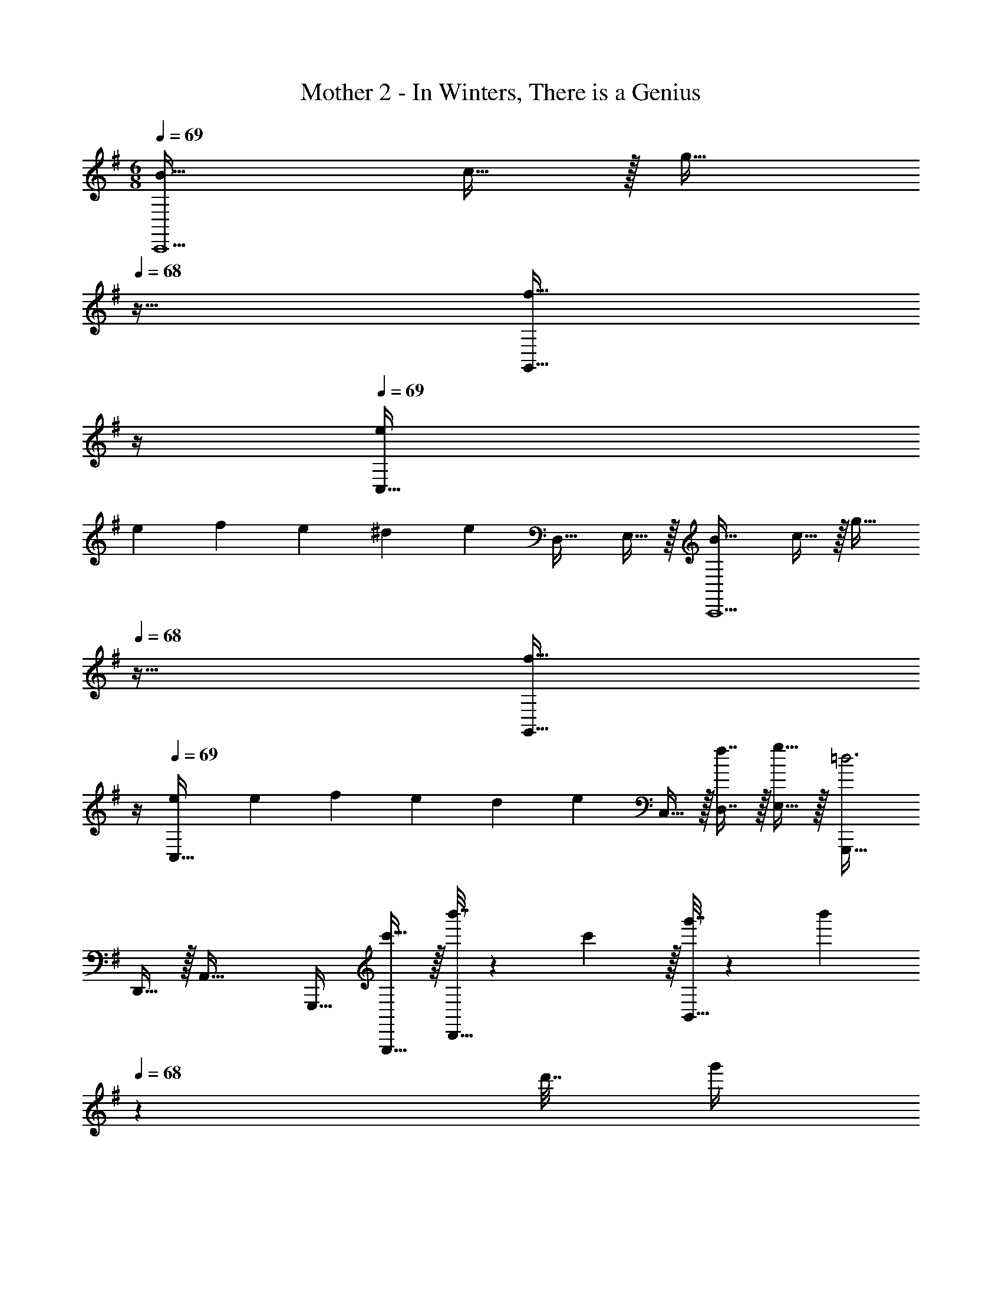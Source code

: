X: 1
T: Mother 2 - In Winters, There is a Genius
Z: ABC Generated by Starbound Composer
L: 1/4
M: 6/8
Q: 1/4=69
K: G
[B33/32C,,5/] c15/32 z/32 [z/g31/32] 
Q: 1/4=68
z15/32 [z/4f15/32G,,15/32] 
Q: 1/4=67
z/4 
Q: 1/4=69
[eC,49/32] 
[z/10e/9] [z/10f13/120] [z/10e9/80] [z/10^d17/160] [z21/160e8/5] D,31/32 E,15/32 z/32 [B33/32C,,5/] c15/32 z/32 [z/g31/32] 
Q: 1/4=68
z15/32 [z/4f15/32G,,15/32] 
Q: 1/4=67
z/4 
Q: 1/4=69
[eC,49/32] [z/10e/9] [z/10f13/120] [z/10e9/80] [z/10d17/160] [z21/160e3/5] C,15/32 z/32 [f7/16D,7/16] z/32 [g15/32E,15/32] z/32 [G,,,33/32=d3] 
D,,15/32 z/32 A,,47/32 G,,,17/32 [c'15/32G,,,15/32] z/32 [b'7/32D,,15/32] z/36 c'2/9 z/32 [g'7/32B,,31/32] z/36 [z5/63b'2/9] 
Q: 1/4=68
z39/224 
d'7/32 [z5/36g'/4] 
Q: 1/4=67
z/9 [c'2/9D,,15/32] z/36 
Q: 1/4=66
d'/4 [z/4b5/18G,,,3] 
Q: 1/4=69
z/32 c'7/32 z/32 a7/32 z/36 b2/9 z/32 g7/32 z/36 a2/9 z/32 d7/32 z/36 g2/9 z/32 c7/32 d/4 b2/9 z/36 d/4 [c5/18G,,,33/32] z/288 
b7/32 z/32 d7/32 z/36 c2/9 z/32 [e7/32D,,15/32] z/36 d2/9 z/32 [g7/32B,,31/32] z/36 e2/9 z/32 a7/32 g/4 [d2/9D,,15/32] z/36 a/4 [B33/32C,,5/] c15/32 z/32 
[z73/224g31/32] 
Q: 1/4=68
z67/126 
Q: 1/4=67
z/9 [z/4f15/32G,,15/32] 
Q: 1/4=66
z/4 [z/4eC,,33/32] 
Q: 1/4=69
z3/4 [z/32e/9] [z11/160G,,15/32] [z/10f13/120] [z/10e9/80] [z/10^d17/160] [z21/160e8/5] E,31/32 C,15/32 z/32 
[B33/32C,,5/] c15/32 z/32 [z73/224g31/32] 
Q: 1/4=68
z67/126 
Q: 1/4=67
z/9 [z/4f15/32G,,15/32] 
Q: 1/4=66
z/4 [z/4eC,,33/32] 
Q: 1/4=69
z3/4 
[z/32e/9] [z11/160G,,15/32] [z/10f13/120] [z/10e9/80] [z/10d17/160] [z21/160e3/5] C,15/32 z/32 [f7/16D,7/16] z/32 [g15/32E,15/32] z/32 [G,,,33/32a49/32] D,,15/32 z/32 [z73/224A,,31/32b143/32] 
Q: 1/4=68
z67/126 
Q: 1/4=67
z/9 [z/4D,,15/32] 
Q: 1/4=66
z/4 [z/4G,,,33/32] 
Q: 1/4=69
z25/32 D,,15/32 z/32 B,,31/32 G,,15/32 z/32 [d'/G,,,33/32] z/32 
c'7/32 z/36 d'2/9 z/32 [b'7/32D,,15/32] z/36 c'2/9 z/32 [a'7/32A,,47/32] z/36 b'2/9 z/32 g'7/32 a'/4 f'2/9 z/36 g'/4 [e'5/18G,,,33/32] z/288 f'/4 f'7/32 z/36 e'2/9 z/32 D,,15/32 z/32 
[D15/32B,,47/32] z/32 E7/16 z/32 F15/32 z/32 
K: Gm
[E,,33/32G49/32] G,,15/32 z/32 [D,15/32=d47/32] z/32 
Q: 1/4=68
_B,,7/16 z/32 [z/4G,,15/32] 
Q: 1/4=67
z/4 
Q: 1/4=69
[E,,33/32c49/32] G,,15/32 z/32 [D,15/32f31/32] z/32 
Q: 1/4=68
B,,7/16 z/32 [z/4=e5/18G,,15/32] 
Q: 1/4=67
[z/4_e9/32] 
Q: 1/4=69
[E,,33/32d3/] 
G,,15/32 z/32 [D,15/32g47/32] z/32 
Q: 1/4=68
B,,7/16 z/32 [z/4G,,15/32] 
Q: 1/4=67
z/4 
Q: 1/4=69
[z9/32e5/16E,,33/32] [z/4d79/288] [z71/288e43/160] [z73/288f49/180] [z71/288g43/160G,,15/32] [z73/288f49/180] [z71/288g43/160D,15/32] [z73/288=a49/180] 
Q: 1/4=68
[z7/32_b25/96B,,7/16] [z/4c'9/32] [z/4d'5/18G,,15/32] 
Q: 1/4=67
e'5/24 z/24 
Q: 1/4=69
[D,,/d'49/32] z/32 =A,,15/32 z/32 D,15/32 z/32 [E,15/32c'47/32] z/32 
Q: 1/4=68
D,7/16 z/32 [z/4A,,15/32] 
Q: 1/4=67
z/4 
Q: 1/4=69
[D,,/a3/] z/32 
A,,15/32 z/32 D,15/32 z/32 [E,15/32^f31/32] z/32 
Q: 1/4=68
D,7/16 z/32 [z/4e15/32A,,15/32] 
Q: 1/4=67
z/4 
Q: 1/4=69
[D,,/d49/32] z/32 A,,15/32 z/32 D,15/32 z/32 
[E,15/32c47/32] z/32 
Q: 1/4=68
D,7/16 z/32 [z/4A,,15/32] 
Q: 1/4=67
z/4 
Q: 1/4=69
[D,,/=A49/32] z/32 A,,15/32 z/32 D,15/32 z/32 [z71/288^C43/160E,15/32] [z73/288D49/180] 
Q: 1/4=68
[z7/32E25/96D,7/16] [z/4=E9/32] [z/4F5/18A,,15/32] 
Q: 1/4=67
[z/4^F9/32] 
Q: 1/4=69
[E,,33/32G3/] G,,15/32 z/32 [D,15/32d47/32] z/32 
Q: 1/4=68
B,,7/16 z/32 [z/4G,,15/32] 
Q: 1/4=67
z/4 
Q: 1/4=69
[E,,33/32c49/32] 
G,,15/32 z/32 [D,15/32=f31/32] z/32 
Q: 1/4=68
B,,7/16 z/32 [z/4=e5/18G,,15/32] 
Q: 1/4=67
[z/4_e9/32] 
Q: 1/4=69
[E,,33/32d3/] G,,15/32 z/32 [D,15/32g47/32] z/32 
Q: 1/4=68
B,,7/16 z/32 [z/4G,,15/32] 
Q: 1/4=67
z/4 
Q: 1/4=69
[z9/32e5/16E,,33/32] [z/4d79/288] [z71/288e43/160] [z73/288f49/180] [z71/288g43/160G,,83/160] [z73/288f49/180] [z71/288g43/160D,83/160] [z73/288a49/180] 
Q: 1/4=68
[z7/32b25/96B,,/] [z/4c'9/32] [z/4d'5/18G,,17/32] 
Q: 1/4=67
e'/4 
K: G
K: G
[z9/32d5/16D,,17/32] 
[z/4^f79/288] [z71/288d43/160D,,/] [z73/288f49/180] [z71/288d43/160D,,/] [z73/288f49/180] [z71/288c43/160D,,/] [z73/288f49/180] [z7/32c25/96D,,15/32] [z/4f9/32] [z/4c5/18D,,/] [z/4f9/32] [z9/32^A5/16D,,17/32] [z/4f79/288] [z71/288A43/160D,,/] [z73/288f49/180] [z71/288A43/160D,,/] [z73/288f49/180] 
[z71/288=A43/160D,,/] [z73/288f49/180] [z7/32A25/96D,,15/32] [z/4f9/32] [z/4A5/18D,,/] f/4 [z9/32G5/16D,,17/32] [z/4d79/288] [z71/288G43/160D,,/] [z73/288d49/180] [z71/288G43/160D,,/] [z73/288d49/180] [z71/288F43/160D,,/] [z73/288d49/180] [z7/32F25/96D,,15/32] [z/4d9/32] [z/4F5/18D,,/] 
[z/4d9/32] [z9/32E5/16D,,17/32] [z/4d79/288] [z71/288E43/160D,,/] [z73/288d49/180] [z71/288E43/160D,,/] [z73/288d49/180] [F23/16D,,47/32] z/32 [B33/32C,,5/] 
c15/32 z/32 [z/g31/32] 
Q: 1/4=68
z15/32 [z/4f15/32G,,15/32] 
Q: 1/4=67
z/4 
Q: 1/4=69
[=eC,49/32] [z/10e/9] [z/10f13/120] [z/10e9/80] [z/10^d17/160] [z21/160e8/5] D,31/32 
E,15/32 z/32 [B33/32C,,5/] c15/32 z/32 [z/g31/32] 
Q: 1/4=68
z15/32 [z/4f15/32G,,15/32] 
Q: 1/4=67
z/4 
Q: 1/4=69
[eC,49/32] 
[z/10e/9] [z/10f13/120] [z/10e9/80] [z/10d17/160] [z21/160e3/5] C,15/32 z/32 [f7/16D,7/16] z/32 [g15/32E,15/32] z/32 [G,,,33/32=d3] D,,15/32 z/32 A,,47/32 
G,,,17/32 [c'15/32G,,,15/32] z/32 [b'7/32D,,15/32] z/36 c'2/9 z/32 [g'7/32=B,,31/32] z/36 [z5/63b'2/9] 
Q: 1/4=68
z39/224 d'7/32 [z5/36g'/4] 
Q: 1/4=67
z/9 [c'2/9D,,15/32] z/36 
Q: 1/4=66
d'/4 [z/4=b5/18G,,,3] 
Q: 1/4=69
z/32 c'7/32 z/32 a7/32 z/36 b2/9 z/32 
g7/32 z/36 a2/9 z/32 d7/32 z/36 g2/9 z/32 c7/32 d/4 b2/9 z/36 d/4 [c5/18G,,,33/32] z/288 b7/32 z/32 d7/32 z/36 c2/9 z/32 [e7/32D,,15/32] z/36 d2/9 z/32 [g7/32B,,31/32] z/36 e2/9 z/32 
a7/32 g/4 [d2/9D,,15/32] z/36 a/4 [B33/32C,,5/] c15/32 z/32 [z73/224g31/32] 
Q: 1/4=68
z67/126 
Q: 1/4=67
z/9 [z/4f15/32G,,15/32] 
Q: 1/4=66
z/4 [z/4eC,,33/32] 
Q: 1/4=69
z3/4 [z/32e/9] [z11/160G,,15/32] [z/10f13/120] [z/10e9/80] [z/10^d17/160] [z21/160e8/5] E,31/32 C,15/32 z/32 [B33/32C,,5/] c15/32 z/32 
[z73/224g31/32] 
Q: 1/4=68
z67/126 
Q: 1/4=67
z/9 [z/4f15/32G,,15/32] 
Q: 1/4=66
z/4 [z/4eC,,33/32] 
Q: 1/4=69
z3/4 [z/32e/9] [z11/160G,,15/32] [z/10f13/120] [z/10e9/80] [z/10d17/160] [z21/160e3/5] C,15/32 z/32 [f7/16D,7/16] z/32 [g15/32E,15/32] z/32 
[G,,,33/32a49/32] D,,15/32 z/32 [z73/224A,,31/32b143/32] 
Q: 1/4=68
z67/126 
Q: 1/4=67
z/9 [z/4D,,15/32] 
Q: 1/4=66
z/4 [z/4G,,,33/32] 
Q: 1/4=69
z25/32 
D,,15/32 z/32 B,,31/32 G,,15/32 z/32 [d'/G,,,33/32] z/32 c'7/32 z/36 d'2/9 z/32 [b'7/32D,,15/32] z/36 c'2/9 z/32 [a'7/32A,,47/32] z/36 b'2/9 z/32 
g'7/32 a'/4 f'2/9 z/36 g'/4 [e'5/18G,,,33/32] z/288 f'/4 f'7/32 z/36 e'2/9 z/32 D,,15/32 z/32 [D15/32B,,47/32] z/32 E7/16 z/32 F15/32 z/32 
K: Gm
[E,,33/32G49/32] 
G,,15/32 z/32 [D,15/32=d47/32] z/32 
Q: 1/4=68
_B,,7/16 z/32 [z/4G,,15/32] 
Q: 1/4=67
z/4 
Q: 1/4=69
[E,,33/32c49/32] G,,15/32 z/32 [D,15/32=f31/32] z/32 
Q: 1/4=68
B,,7/16 z/32 [z/4e5/18G,,15/32] 
Q: 1/4=67
[z/4_e9/32] 
Q: 1/4=69
[E,,33/32d3/] G,,15/32 z/32 [D,15/32g47/32] z/32 
Q: 1/4=68
B,,7/16 z/32 [z/4G,,15/32] 
Q: 1/4=67
z/4 
Q: 1/4=69
[z9/32e5/16E,,33/32] 
[z/4d79/288] [z71/288e43/160] [z73/288f49/180] [z71/288g43/160G,,15/32] [z73/288f49/180] [z71/288g43/160D,15/32] [z73/288a49/180] 
Q: 1/4=68
[z7/32_b25/96B,,7/16] [z/4c'9/32] [z/4d'5/18G,,15/32] 
Q: 1/4=67
e'5/24 z/24 
Q: 1/4=69
[D,,/d'49/32] z/32 A,,15/32 z/32 D,15/32 z/32 
[E,15/32c'47/32] z/32 
Q: 1/4=68
D,7/16 z/32 [z/4A,,15/32] 
Q: 1/4=67
z/4 
Q: 1/4=69
[D,,/a3/] z/32 A,,15/32 z/32 D,15/32 z/32 [E,15/32^f31/32] z/32 
Q: 1/4=68
D,7/16 z/32 [z/4e15/32A,,15/32] 
Q: 1/4=67
z/4 
Q: 1/4=69
[D,,/d49/32] z/32 A,,15/32 z/32 D,15/32 z/32 [E,15/32c47/32] z/32 
Q: 1/4=68
D,7/16 z/32 [z/4A,,15/32] 
Q: 1/4=67
z/4 
Q: 1/4=69
[D,,/A49/32] z/32 A,,15/32 z/32 
D,15/32 z/32 [z71/288C43/160E,15/32] [z73/288D49/180] 
Q: 1/4=68
[z7/32_E25/96D,7/16] [z/4=E9/32] [z/4=F5/18A,,15/32] 
Q: 1/4=67
[z/4^F9/32] 
Q: 1/4=69
[E,,33/32G3/] G,,15/32 z/32 [D,15/32d47/32] z/32 
Q: 1/4=68
B,,7/16 z/32 [z/4G,,15/32] 
Q: 1/4=67
z/4 
Q: 1/4=69
[E,,33/32c49/32] G,,15/32 z/32 [D,15/32=f31/32] z/32 
Q: 1/4=68
B,,7/16 z/32 [z/4=e5/18G,,15/32] 
Q: 1/4=67
[z/4_e9/32] 
Q: 1/4=69
[E,,33/32d3/] 
G,,15/32 z/32 [D,15/32g47/32] z/32 
Q: 1/4=68
B,,7/16 z/32 [z/4G,,15/32] 
Q: 1/4=67
z/4 
Q: 1/4=69
[z9/32e5/16E,,33/32] [z/4d79/288] [z71/288e43/160] [z73/288f49/180] [z71/288g43/160G,,83/160] [z73/288f49/180] [z71/288g43/160D,83/160] [z73/288a49/180] 
Q: 1/4=68
[z7/32b25/96B,,/] [z/4c'9/32] [z/4d'5/18G,,17/32] 
Q: 1/4=67
e'/4 
K: G
K: G
[z9/32d5/16D,,17/32] [z/4^f79/288] [z71/288d43/160D,,/] [z73/288f49/180] [z71/288d43/160D,,/] [z73/288f49/180] [z71/288c43/160D,,/] [z73/288f49/180] [z7/32c25/96D,,15/32] [z/4f9/32] [z/4c5/18D,,/] [z/4f9/32] [z9/32^A5/16D,,17/32] 
[z/4f79/288] [z71/288A43/160D,,/] [z73/288f49/180] [z71/288A43/160D,,/] [z73/288f49/180] [z71/288=A43/160D,,/] [z73/288f49/180] [z7/32A25/96D,,15/32] [z/4f9/32] [z/4A5/18D,,/] f/4 [z9/32G5/16D,,17/32] [z/4d79/288] [z71/288G43/160D,,/] [z73/288d49/180] [z71/288G43/160D,,/] [z73/288d49/180] 
[z71/288F43/160D,,/] [z73/288d49/180] [z7/32F25/96D,,15/32] [z/4d9/32] [z/4F5/18D,,/] [z/4d9/32] [z9/32E5/16D,,17/32] [z/4d79/288] [z71/288E43/160D,,/] [z73/288d49/180] [z71/288E43/160D,,/] [z73/288d49/180] [F23/16D,,47/32] 
